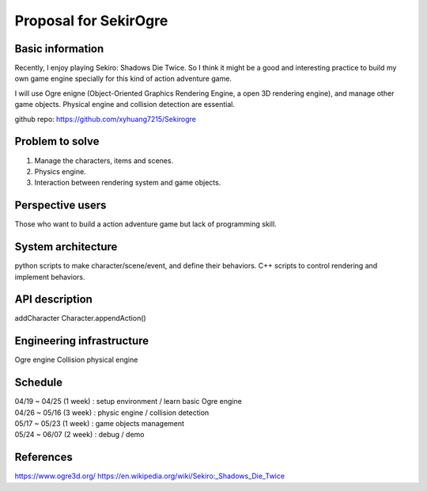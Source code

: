 ===========================
Proposal for SekirOgre
===========================


Basic information
=================

Recently, I enjoy playing Sekiro: Shadows Die Twice. So I think it might be
a good and interesting practice to build my own game engine specially for this
kind of action adventure game.

I will use Ogre enigne (Object-Oriented Graphics Rendering Engine, a open 3D
rendering engine), and manage other game objects. Physical engine and collision
detection are essential.

github repo: https://github.com/xyhuang7215/Sekirogre

Problem to solve
================
   
1. Manage the characters, items and scenes.
2. Physics engine.
3. Interaction between rendering system and game objects.

Perspective users
=================

Those who want to build a action adventure game but lack of programming skill.

System architecture
===================

python scripts to make character/scene/event, and define their behaviors.
C++ scripts to control rendering and implement behaviors.


API description
===============
addCharacter
Character.appendAction()


Engineering infrastructure
==========================
Ogre engine
Collision 
physical engine


Schedule
========

| 04/19 ~ 04/25 (1 week) : setup environment / learn basic Ogre engine
| 04/26 ~ 05/16 (3 week) : physic engine / collision detection
| 05/17 ~ 05/23 (1 week) : game objects management
| 05/24 ~ 06/07 (2 week) : debug / demo

References
==========
https://www.ogre3d.org/
https://en.wikipedia.org/wiki/Sekiro:_Shadows_Die_Twice



